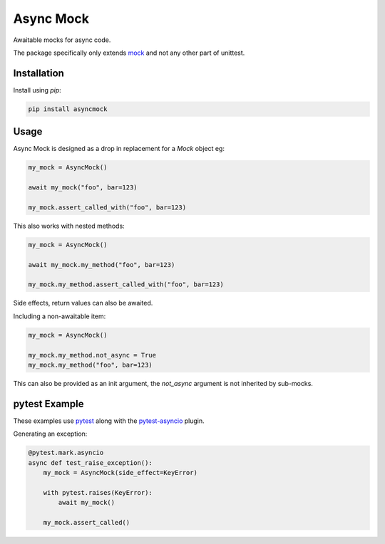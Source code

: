 ##########
Async Mock
##########

Awaitable mocks for async code.

.. image:: https://img.shields.io/badge/code%20style-black-000000.svg
   :target: https://github.com/ambv/black
      :alt: Once you go Black...

.. image:: https://travis-ci.org/timsavage/asyncmock.svg?branch=master
    :target: https://travis-ci.org/timsavage/asyncmock

.. image:: https://img.shields.io/pypi/l/asyncmock.svg
    :target: https://pypi.python.org/pypi/asyncmock

.. image:: https://img.shields.io/pypi/pyversions/asyncmock.svg
    :target: https://pypi.python.org/pypi/asyncmock

.. image::  https://img.shields.io/pypi/status/asyncmock.svg
    :target: https://pypi.python.org/pypi/asyncmock

.. image:: https://img.shields.io/pypi/implementation/asyncmock.svg
    :target: https://pypi.python.org/pypi/asyncmock

The package specifically only extends `mock <https://mock.readthedocs.io/en/latest/>`_
and not any other part of unittest.


Installation
============

Install using *pip*:

.. code-block:: bash

    pip install asyncmock


Usage
=====

Async Mock is designed as a drop in replacement for a `Mock` object eg:

.. code-block:: python

    my_mock = AsyncMock()

    await my_mock("foo", bar=123)

    my_mock.assert_called_with("foo", bar=123)


This also works with nested methods:

.. code-block:: python

    my_mock = AsyncMock()

    await my_mock.my_method("foo", bar=123)

    my_mock.my_method.assert_called_with("foo", bar=123)


Side effects, return values can also be awaited.

Including a non-awaitable item:

.. code-block:: python

    my_mock = AsyncMock()

    my_mock.my_method.not_async = True
    my_mock.my_method("foo", bar=123)


This can also be provided as an init argument, the `not_async` argument is not
inherited by sub-mocks.


pytest Example
==============

These examples use `pytest <https://docs.pytest.org/en/latest/>`_ along with the
`pytest-asyncio <https://github.com/pytest-dev/pytest-asyncio>`_ plugin.

Generating an exception:

.. code-block:: python

    @pytest.mark.asyncio
    async def test_raise_exception():
        my_mock = AsyncMock(side_effect=KeyError)

        with pytest.raises(KeyError):
            await my_mock()

        my_mock.assert_called()
